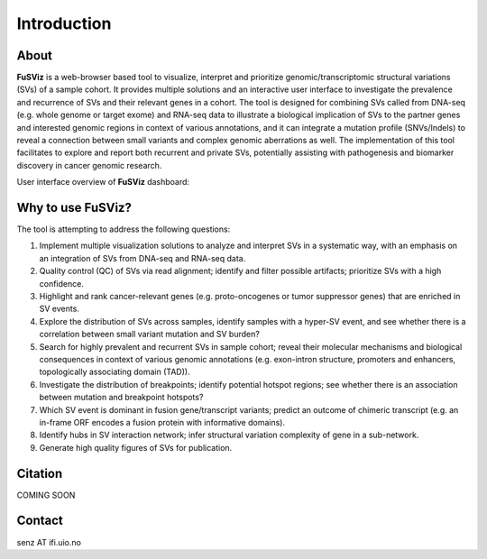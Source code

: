 Introduction
------------

About
~~~~~

|image1|

**FuSViz** is a web-browser based tool to visualize, interpret and
prioritize genomic/transcriptomic structural variations (SVs) of a
sample cohort. It provides multiple solutions and an interactive user
interface to investigate the prevalence and recurrence of SVs and their
relevant genes in a cohort. The tool is designed for combining SVs
called from DNA-seq (e.g. whole genome or target exome) and RNA-seq data
to illustrate a biological implication of SVs to the partner genes and
interested genomic regions in context of various annotations, and it can
integrate a mutation profile (SNVs/Indels) to reveal a connection
between small variants and complex genomic aberrations as well. The
implementation of this tool facilitates to explore and report both
recurrent and private SVs, potentially assisting with pathogenesis and
biomarker discovery in cancer genomic research.

User interface overview of **FuSViz** dashboard:

|image2|

Why to use FuSViz?
~~~~~~~~~~~~~~~~~~

The tool is attempting to address the following questions:

1. Implement multiple visualization solutions to analyze and interpret
   SVs in a systematic way, with an emphasis on an integration of SVs
   from DNA-seq and RNA-seq data.

2. Quality control (QC) of SVs via read alignment; identify and filter
   possible artifacts; prioritize SVs with a high confidence.

3. Highlight and rank cancer-relevant genes (e.g. proto-oncogenes or
   tumor suppressor genes) that are enriched in SV events.

4. Explore the distribution of SVs across samples, identify samples with
   a hyper-SV event, and see whether there is a correlation between
   small variant mutation and SV burden?

5. Search for highly prevalent and recurrent SVs in sample cohort;
   reveal their molecular mechanisms and biological consequences in
   context of various genomic annotations (e.g. exon-intron structure,
   promoters and enhancers, topologically associating domain (TAD)).

6. Investigate the distribution of breakpoints; identify potential
   hotspot regions; see whether there is an association between mutation
   and breakpoint hotspots?

7. Which SV event is dominant in fusion gene/transcript variants;
   predict an outcome of chimeric transcript (e.g. an in-frame ORF
   encodes a fusion protein with informative domains).

8. Identify hubs in SV interaction network; infer structural variation
   complexity of gene in a sub-network.

9. Generate high quality figures of SVs for publication.

Citation
~~~~~~~~

COMING SOON

Contact
~~~~~~~

senz AT ifi.uio.no

.. |image1| image:: logo_white_back.png
.. |image2| image:: Overview.png
